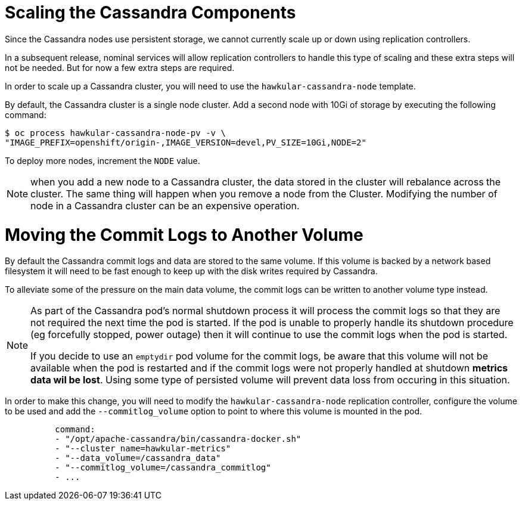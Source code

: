 # Scaling the Cassandra Components

Since the Cassandra nodes use persistent storage, we cannot currently scale up or down using replication controllers.

In a subsequent release, nominal services will allow replication controllers to handle this type of scaling and these extra steps will not be needed. But for now a few extra steps are required.

In order to scale up a Cassandra cluster, you will need to use the `hawkular-cassandra-node` template.

By default, the Cassandra cluster is a single node cluster. Add a second node with 10Gi of storage by executing the following command:

[options="nowrap"]
----
$ oc process hawkular-cassandra-node-pv -v \
"IMAGE_PREFIX=openshift/origin-,IMAGE_VERSION=devel,PV_SIZE=10Gi,NODE=2"
----

To deploy more nodes, increment the `NODE` value.

[NOTE]
====
when you add a new node to a Cassandra cluster, the data stored in the cluster will rebalance across the cluster. The same thing will happen when you remove a node from the Cluster. Modifying the number of node in a Cassandra cluster can be an expensive operation.
====

# Moving the Commit Logs to Another Volume

By default the Cassandra commit logs and data are stored to the same volume. If this volume is backed by a network based filesystem it will need to be fast enough to keep up with the disk writes required by Cassandra.

To alleviate some of the pressure on the main data volume, the commit logs can be written to another volume type instead.

[NOTE]
====
As part of the Cassandra pod's normal shutdown process it will process the commit logs so that they are not required the next time the pod is started. If the pod is unable to properly handle its shutdown procedure (eg forcefully stopped, power outage) then it will continue to use the commit logs when the pod is started.

If you decide to use an `emptydir` pod volume for the commit logs, be aware that this volume will not be available when the pod is restarted and if the commit logs were not properly handled at shutdown *metrics data wil be lost*. Using some type of persisted volume will prevent data loss from occuring in this situation.
====

In order to make this change, you will need to modify the `hawkular-cassandra-node` replication controller, configure the volume to be used and add the `--commitlog_volume` option to point to where this volume is mounted in the pod.

[options="nowrap"]
----
          command:
          - "/opt/apache-cassandra/bin/cassandra-docker.sh"
          - "--cluster_name=hawkular-metrics"
          - "--data_volume=/cassandra_data"
          - "--commitlog_volume=/cassandra_commitlog"
          - ...
----
